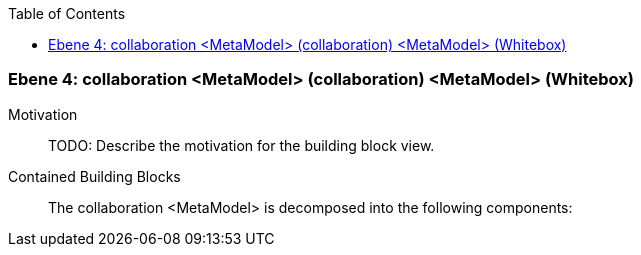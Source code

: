 // Begin Protected Region [[meta-data]]

// End Protected Region   [[meta-data]]

:toc:

[#4a56de41-d579-11ee-903e-9f564e4de07e]
=== Ebene 4: collaboration <MetaModel> (collaboration) <MetaModel> (Whitebox)
Motivation::
// Begin Protected Region [[motivation]]
TODO: Describe the motivation for the building block view.
// End Protected Region   [[motivation]]

Contained Building Blocks::

The collaboration <MetaModel> is decomposed into the following components:


// Begin Protected Region [[4a56de41-d579-11ee-903e-9f564e4de07e,customText]]

// End Protected Region   [[4a56de41-d579-11ee-903e-9f564e4de07e,customText]]

// Actifsource ID=[803ac313-d64b-11ee-8014-c150876d6b6e,4a56de41-d579-11ee-903e-9f564e4de07e,/dzBoq6wSrnaBS3QfW0QnOfQNxI=]
